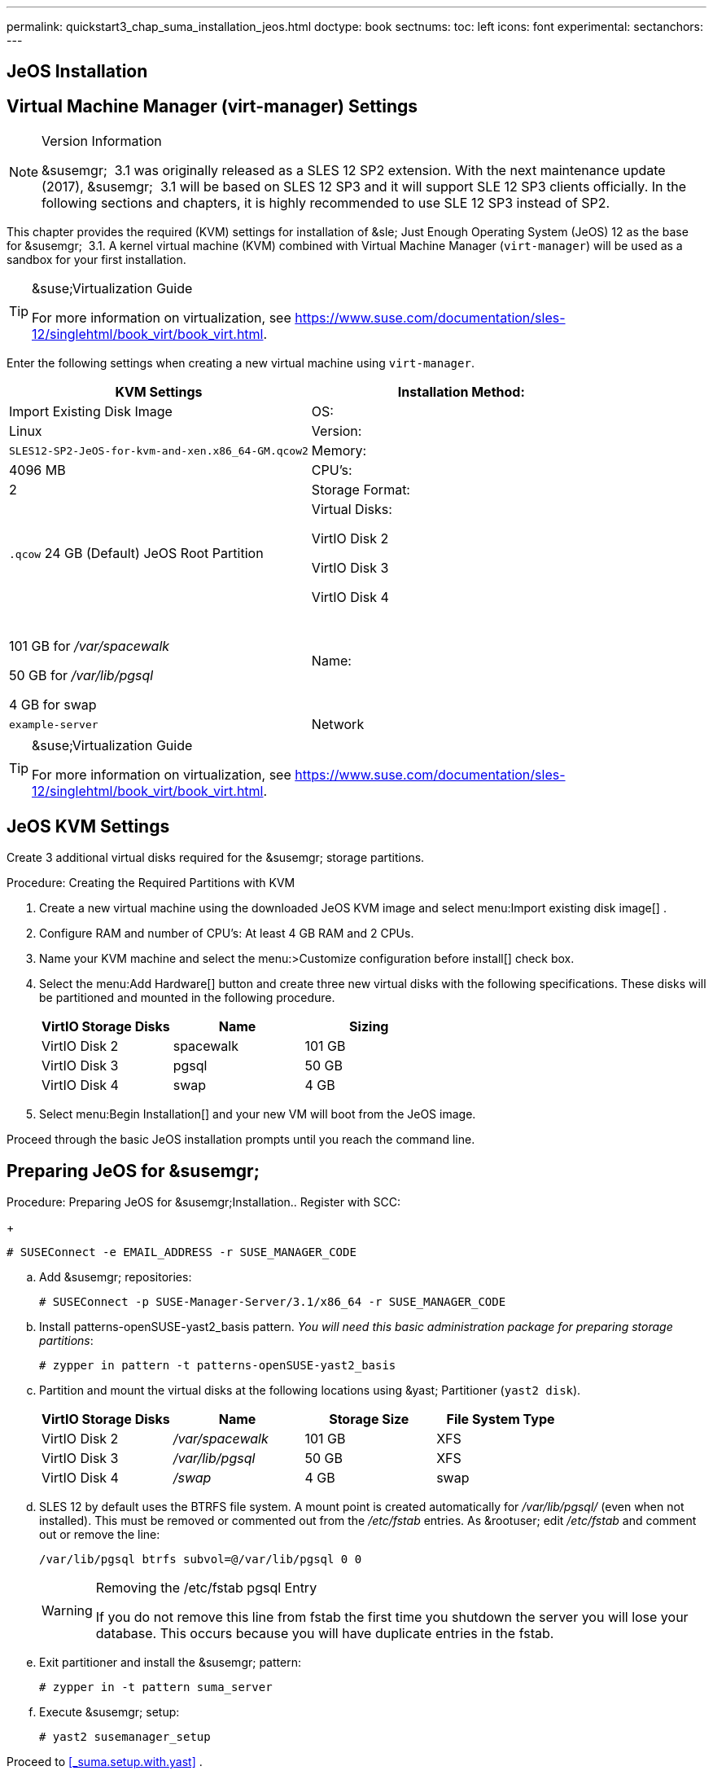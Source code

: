 ---
permalink: quickstart3_chap_suma_installation_jeos.html
doctype: book
sectnums:
toc: left
icons: font
experimental:
sectanchors:
---

[[_sles.installation.within.kvm.jeos]]
== JeOS Installation



[[_quickstart.sect.kvm.settings]]
== Virtual Machine Manager (virt-manager) Settings

.Version Information
[NOTE]
====
&susemgr;
 3.1 was originally released as a SLES 12 SP2 extension.
With the next maintenance update (2017), &susemgr;
 3.1 will be based on SLES 12 SP3 and it will support SLE 12 SP3 clients officially.
In the following sections and chapters, it is highly recommended to use SLE 12 SP3 instead of SP2.
====


This chapter provides the required (KVM) settings for installation of &sle;
Just Enough Operating System (JeOS) 12 as the base for &susemgr;
 3.1.
A kernel virtual machine (KVM) combined with Virtual Machine Manager (``virt-manager``) will be used as a sandbox for your first installation.

.&suse;Virtualization Guide
[TIP]
====
For more information on virtualization, see https://www.suse.com/documentation/sles-12/singlehtml/book_virt/book_virt.html.
====


Enter the following settings when creating a new virtual machine using ``virt-manager``.

[cols="1,1", options="header"]
|===
|
                             KVM Settings



|

Installation Method:
|

Import Existing Disk Image

|

OS:
|

Linux

|

Version:
|``SLES12-SP2-JeOS-for-kvm-and-xen.x86_64-GM.qcow2``

|

Memory:
|

4096 MB

|

CPU's:
|

2

|

Storage Format:
|

`$$.$$qcow` 24 GB (Default) JeOS Root Partition

|

Virtual Disks:

VirtIO Disk 2

VirtIO Disk 3

VirtIO Disk 4
|

 

101 GB for [path]_/var/spacewalk_

50 GB for [path]_/var/lib/pgsql_

4 GB for swap

|

Name:
|

`example-server`

|

Network
|

Bridge `br0`
|===

.&suse;Virtualization Guide
[TIP]
====
For more information on virtualization, see https://www.suse.com/documentation/sles-12/singlehtml/book_virt/book_virt.html.
====

== JeOS KVM Settings


Create 3 additional virtual disks required for the &susemgr;
storage partitions.

.Procedure: Creating the Required Partitions with KVM
. Create a new virtual machine using the downloaded JeOS KVM image and select menu:Import existing disk image[] .
. Configure RAM and number of CPU's: At least 4 GB RAM and 2 CPUs.
. Name your KVM machine and select the menu:>Customize configuration before install[] check box.
. Select the menu:Add Hardware[] button and create three new virtual disks with the following specifications. These disks will be partitioned and mounted in the following procedure.
+

[cols="1,1,1", options="header"]
|===
|
                                        VirtIO Storage Disks

|
                                        Name

|
                                        Sizing



|

VirtIO Disk 2
|

spacewalk
|

101 GB

|

VirtIO Disk 3
|

pgsql
|

50 GB

|

VirtIO Disk 4
|swap
|

4 GB
|===
. Select menu:Begin Installation[] and your new VM will boot from the JeOS image.


Proceed through the basic JeOS installation prompts until you reach the command line.

== Preparing JeOS for &susemgr;

.Procedure: Preparing JeOS for &susemgr;Installation.. Register with SCC:
+

----
# SUSEConnect -e EMAIL_ADDRESS -r SUSE_MANAGER_CODE
----
.. Add &susemgr; repositories:
+

----
# SUSEConnect -p SUSE-Manager-Server/3.1/x86_64 -r SUSE_MANAGER_CODE
----
.. Install [package]#patterns-openSUSE-yast2_basis# pattern. __You will need this basic administration package for preparing storage partitions__:
+

----
# zypper in pattern -t patterns-openSUSE-yast2_basis
----
.. Partition and mount the virtual disks at the following locations using &yast; Partitioner (``yast2 disk``).
+

[cols="1,1,1,1", options="header"]
|===
|
                                        VirtIO Storage Disks

|
                                        Name

|
                                        Storage Size

|
                                        File System Type



|

VirtIO Disk 2
|

[path]_/var/spacewalk_
|

101 GB
|

XFS

|

VirtIO Disk 3
|

[path]_/var/lib/pgsql_
|

50 GB
|

XFS

|

VirtIO Disk 4
|[path]_/swap_
|

4 GB
|

swap
|===
.. SLES 12 by default uses the BTRFS file system. A mount point is created automatically for [path]_/var/lib/pgsql/_ (even when not installed). This must be removed or commented out from the [path]_/etc/fstab_ entries. As &rootuser; edit [path]_/etc/fstab_ and comment out or remove the line:
+

----
/var/lib/pgsql btrfs subvol=@/var/lib/pgsql 0 0
----
+

.Removing the /etc/fstab pgsql Entry
[WARNING]
====
If you do not remove this line from fstab the first time you shutdown the server you will lose your database.
This occurs because you will have duplicate entries in the fstab.
====
.. Exit partitioner and install the &susemgr; pattern:
+

----
# zypper in -t pattern suma_server
----
.. Execute &susemgr; setup:
+

----
# yast2 susemanager_setup
----


Proceed to <<_suma.setup.with.yast>>
.
